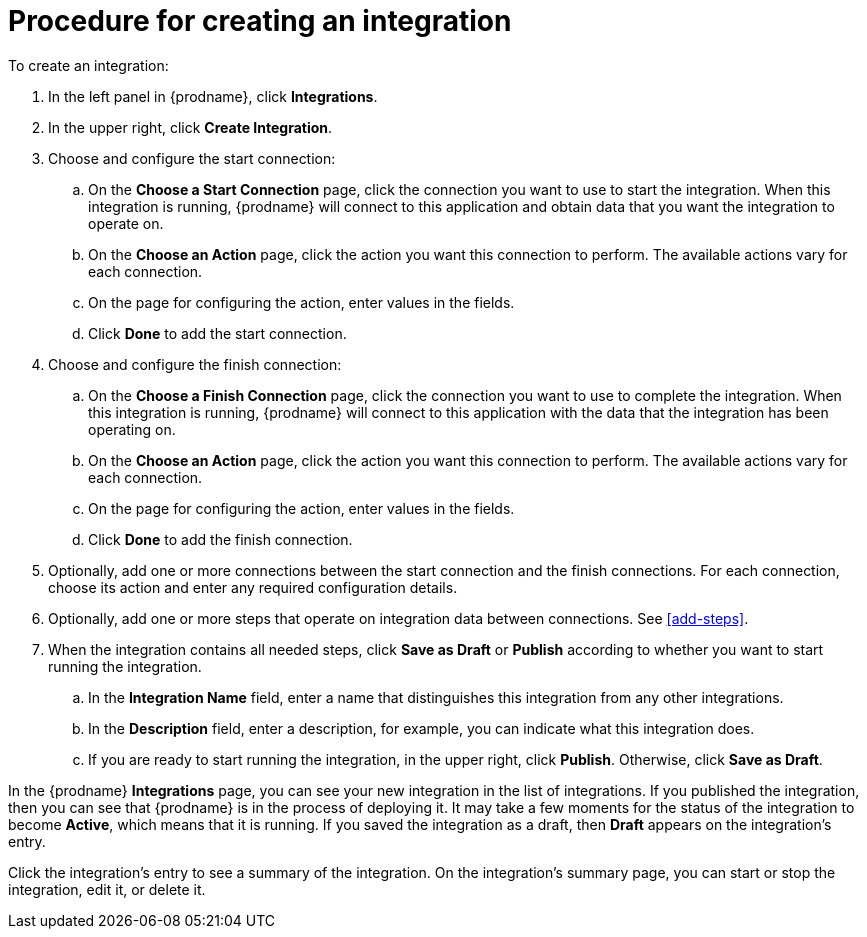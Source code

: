 [id='procedure-for-creating-an-integration']
= Procedure for creating an integration

To create an integration:

. In the left panel in {prodname}, click *Integrations*.

. In the upper right, click *Create Integration*.

. Choose and configure the start connection:

.. On the *Choose a Start Connection* page, click the connection you want
to use to start the integration. When this integration is running, 
{prodname} will connect to this application and obtain data that you want
the integration to operate on. 

.. On the *Choose an Action* page, click the action you want this connection
to perform. The available actions vary for each connection. 

.. On the page for configuring the action, enter values in the fields. 
.. Click *Done* to add the start connection. 

. Choose and configure the finish connection:

.. On the *Choose a Finish Connection* page, click the connection you want
to use to complete the integration. When this integration is running, 
{prodname} will connect to this application with the data that the integration
has been operating on.

.. On the *Choose an Action* page, click the action you want this connection
to perform. The available actions vary for each connection. 

.. On the page for configuring the action, enter values in the fields. 
.. Click *Done* to add the finish connection. 

. Optionally, add one or more connections between the start connection and 
the finish connections. For each connection, choose its action and enter
any required configuration details. 

. Optionally, add one or more steps that operate on integration
data between connections. See
<<add-steps>>. 

. When the integration contains all needed steps, 
click *Save as Draft* or *Publish* according to whether you want
to start running the integration.

.. In the *Integration Name* field, enter a name that distinguishes this
integration from any other integrations. 

.. In the *Description* field, enter a description, for example, you can
indicate what this integration does.

.. If you are ready to start running the integration, in the upper right, 
click *Publish*. Otherwise, click *Save as Draft*. 

In the {prodname} *Integrations* page, you can see your new integration
in the list of integrations. If you published the integration, then you
can see that {prodname} is in the process of deploying it. It may take 
a few moments for the status of the integration to become *Active*, which
means that it is running. If you saved the integration as a draft, then
*Draft* appears on the integration's entry. 

Click the integration's entry to see a summary of the integration.
On the integration's summary page, you can start or stop the integration, 
edit it, or delete it. 
